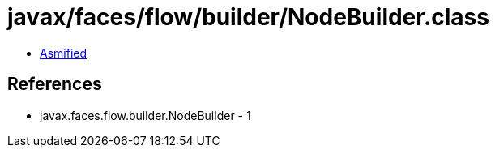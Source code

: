 = javax/faces/flow/builder/NodeBuilder.class

 - link:NodeBuilder-asmified.java[Asmified]

== References

 - javax.faces.flow.builder.NodeBuilder - 1
